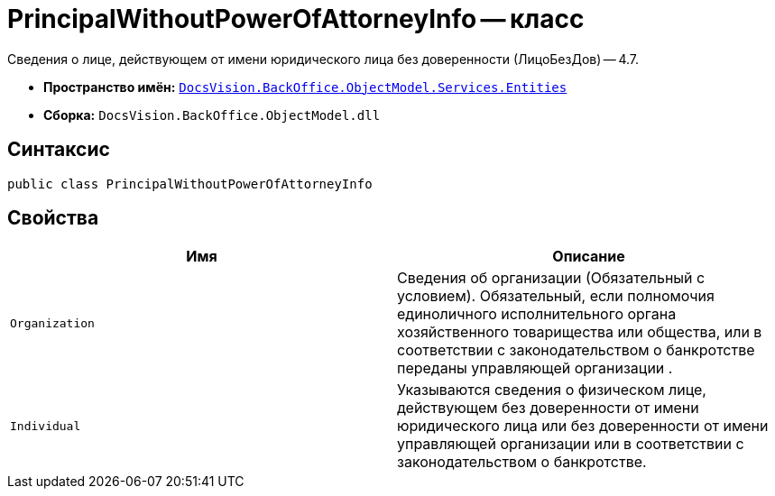 = PrincipalWithoutPowerOfAttorneyInfo -- класс

Сведения о лице, действующем от имени юридического лица без доверенности (ЛицоБезДов) -- 4.7.

* *Пространство имён:* `xref:Entities/Entities_NS.adoc[DocsVision.BackOffice.ObjectModel.Services.Entities]`
* *Сборка:* `DocsVision.BackOffice.ObjectModel.dll`

== Синтаксис

[source,csharp]
----
public class PrincipalWithoutPowerOfAttorneyInfo
----

== Свойства

[cols=",",options="header"]
|===
|Имя |Описание

|`Organization`
|Сведения об организации (Обязательный с условием). Обязательный, если полномочия единоличного исполнительного органа хозяйственного товарищества или общества, или в соответствии с законодательством о банкротстве переданы управляющей организации .

|`Individual`
|Указываются сведения о физическом лице, действующем без доверенности от имени юридического лица или без доверенности от имени управляющей организации или в соответствии с законодательством о банкротстве.

|===

